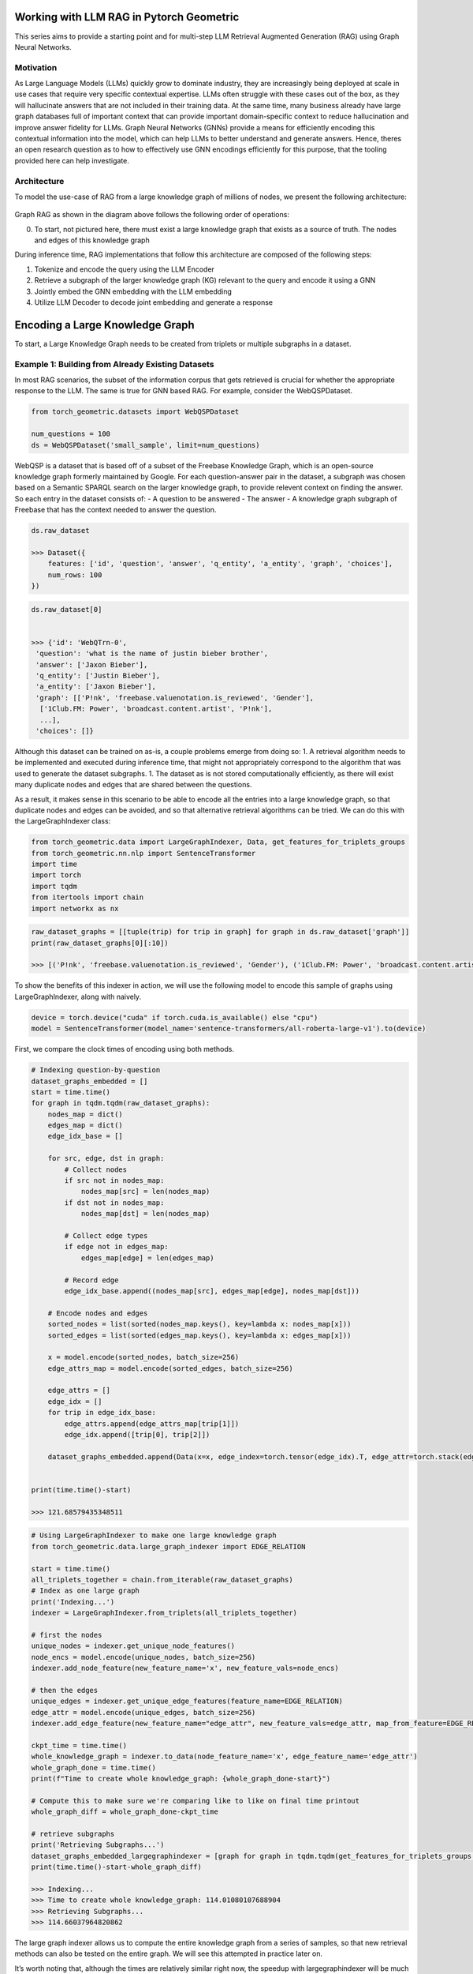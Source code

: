 Working with LLM RAG in Pytorch Geometric
=========================================

This series aims to provide a starting point and for
multi-step LLM Retrieval Augmented Generation
(RAG) using Graph Neural Networks.

Motivation
----------

As Large Language Models (LLMs) quickly grow to dominate industry, they
are increasingly being deployed at scale in use cases that require very
specific contextual expertise. LLMs often struggle with these cases out
of the box, as they will hallucinate answers that are not included in
their training data. At the same time, many business already have large
graph databases full of important context that can provide important
domain-specific context to reduce hallucination and improve answer
fidelity for LLMs. Graph Neural Networks (GNNs) provide a means for
efficiently encoding this contextual information into the model, which
can help LLMs to better understand and generate answers. Hence, theres
an open research question as to how to effectively use GNN encodings
efficiently for this purpose, that the tooling provided here can help
investigate.

Architecture
------------

To model the use-case of RAG from a large knowledge graph of millions of
nodes, we present the following architecture:





.. figure:: ../_figures/flowchart.svg
  :align: center
  :width: 100%



Graph RAG as shown in the diagram above follows the following order of
operations:

0. To start, not pictured here, there must exist a large knowledge graph
   that exists as a source of truth. The nodes and edges of this
   knowledge graph

During inference time, RAG implementations that follow this architecture
are composed of the following steps:

1. Tokenize and encode the query using the LLM Encoder
2. Retrieve a subgraph of the larger knowledge graph (KG) relevant to
   the query and encode it using a GNN
3. Jointly embed the GNN embedding with the LLM embedding
4. Utilize LLM Decoder to decode joint embedding and generate a response




Encoding a Large Knowledge Graph
================================

To start, a Large Knowledge Graph needs to be created from triplets or
multiple subgraphs in a dataset.

Example 1: Building from Already Existing Datasets
--------------------------------------------------

In most RAG scenarios, the subset of the information corpus that gets
retrieved is crucial for whether the appropriate response to the LLM.
The same is true for GNN based RAG. For example, consider the
WebQSPDataset.

.. code:: python

    from torch_geometric.datasets import WebQSPDataset

    num_questions = 100
    ds = WebQSPDataset('small_sample', limit=num_questions)


WebQSP is a dataset that is based off of a subset of the Freebase
Knowledge Graph, which is an open-source knowledge graph formerly
maintained by Google. For each question-answer pair in the dataset, a
subgraph was chosen based on a Semantic SPARQL search on the larger
knowledge graph, to provide relevent context on finding the answer. So
each entry in the dataset consists of:
- A question to be answered
- The answer
- A knowledge graph subgraph of Freebase that has the context
needed to answer the question.

.. code:: python

    ds.raw_dataset

    >>> Dataset({
        features: ['id', 'question', 'answer', 'q_entity', 'a_entity', 'graph', 'choices'],
        num_rows: 100
    })



.. code:: python

    ds.raw_dataset[0]


    >>> {'id': 'WebQTrn-0',
     'question': 'what is the name of justin bieber brother',
     'answer': ['Jaxon Bieber'],
     'q_entity': ['Justin Bieber'],
     'a_entity': ['Jaxon Bieber'],
     'graph': [['P!nk', 'freebase.valuenotation.is_reviewed', 'Gender'],
      ['1Club.FM: Power', 'broadcast.content.artist', 'P!nk'],
      ...],
     'choices': []}



Although this dataset can be trained on as-is, a couple problems emerge
from doing so:
1. A retrieval algorithm needs to be implemented and
executed during inference time, that might not appropriately correspond
to the algorithm that was used to generate the dataset subgraphs.
1. The dataset as is not stored computationally efficiently, as there will
exist many duplicate nodes and edges that are shared between the
questions.

As a result, it makes sense in this scenario to be able to encode all
the entries into a large knowledge graph, so that duplicate nodes and
edges can be avoided, and so that alternative retrieval algorithms can
be tried. We can do this with the LargeGraphIndexer class:

.. code:: python

    from torch_geometric.data import LargeGraphIndexer, Data, get_features_for_triplets_groups
    from torch_geometric.nn.nlp import SentenceTransformer
    import time
    import torch
    import tqdm
    from itertools import chain
    import networkx as nx

.. code:: python

    raw_dataset_graphs = [[tuple(trip) for trip in graph] for graph in ds.raw_dataset['graph']]
    print(raw_dataset_graphs[0][:10])

    >>> [('P!nk', 'freebase.valuenotation.is_reviewed', 'Gender'), ('1Club.FM: Power', 'broadcast.content.artist', 'P!nk'), ...]


To show the benefits of this indexer in action, we will use the
following model to encode this sample of graphs using LargeGraphIndexer,
along with naively.

.. code:: python

    device = torch.device("cuda" if torch.cuda.is_available() else "cpu")
    model = SentenceTransformer(model_name='sentence-transformers/all-roberta-large-v1').to(device)


First, we compare the clock times of encoding using both methods.

.. code:: python

    # Indexing question-by-question
    dataset_graphs_embedded = []
    start = time.time()
    for graph in tqdm.tqdm(raw_dataset_graphs):
        nodes_map = dict()
        edges_map = dict()
        edge_idx_base = []

        for src, edge, dst in graph:
            # Collect nodes
            if src not in nodes_map:
                nodes_map[src] = len(nodes_map)
            if dst not in nodes_map:
                nodes_map[dst] = len(nodes_map)

            # Collect edge types
            if edge not in edges_map:
                edges_map[edge] = len(edges_map)

            # Record edge
            edge_idx_base.append((nodes_map[src], edges_map[edge], nodes_map[dst]))

        # Encode nodes and edges
        sorted_nodes = list(sorted(nodes_map.keys(), key=lambda x: nodes_map[x]))
        sorted_edges = list(sorted(edges_map.keys(), key=lambda x: edges_map[x]))

        x = model.encode(sorted_nodes, batch_size=256)
        edge_attrs_map = model.encode(sorted_edges, batch_size=256)

        edge_attrs = []
        edge_idx = []
        for trip in edge_idx_base:
            edge_attrs.append(edge_attrs_map[trip[1]])
            edge_idx.append([trip[0], trip[2]])

        dataset_graphs_embedded.append(Data(x=x, edge_index=torch.tensor(edge_idx).T, edge_attr=torch.stack(edge_attrs, dim=0)))


    print(time.time()-start)

    >>> 121.68579435348511



.. code:: python

    # Using LargeGraphIndexer to make one large knowledge graph
    from torch_geometric.data.large_graph_indexer import EDGE_RELATION

    start = time.time()
    all_triplets_together = chain.from_iterable(raw_dataset_graphs)
    # Index as one large graph
    print('Indexing...')
    indexer = LargeGraphIndexer.from_triplets(all_triplets_together)

    # first the nodes
    unique_nodes = indexer.get_unique_node_features()
    node_encs = model.encode(unique_nodes, batch_size=256)
    indexer.add_node_feature(new_feature_name='x', new_feature_vals=node_encs)

    # then the edges
    unique_edges = indexer.get_unique_edge_features(feature_name=EDGE_RELATION)
    edge_attr = model.encode(unique_edges, batch_size=256)
    indexer.add_edge_feature(new_feature_name="edge_attr", new_feature_vals=edge_attr, map_from_feature=EDGE_RELATION)

    ckpt_time = time.time()
    whole_knowledge_graph = indexer.to_data(node_feature_name='x', edge_feature_name='edge_attr')
    whole_graph_done = time.time()
    print(f"Time to create whole knowledge_graph: {whole_graph_done-start}")

    # Compute this to make sure we're comparing like to like on final time printout
    whole_graph_diff = whole_graph_done-ckpt_time

    # retrieve subgraphs
    print('Retrieving Subgraphs...')
    dataset_graphs_embedded_largegraphindexer = [graph for graph in tqdm.tqdm(get_features_for_triplets_groups(indexer=indexer, triplet_groups=raw_dataset_graphs), total=num_questions)]
    print(time.time()-start-whole_graph_diff)

    >>> Indexing...
    >>> Time to create whole knowledge_graph: 114.01080107688904
    >>> Retrieving Subgraphs...
    >>> 114.66037964820862


The large graph indexer allows us to compute the entire knowledge graph
from a series of samples, so that new retrieval methods can also be
tested on the entire graph. We will see this attempted in practice later
on.

It’s worth noting that, although the times are relatively similar right
now, the speedup with largegraphindexer will be much higher as the size
of the knowledge graph grows. This is due to the speedup being a factor
of the number of unique nodes and edges in the graph.


We expect the two results to be functionally identical, with the
differences being due to floating point jitter.

.. code:: python

    def results_are_close_enough(ground_truth: Data, new_method: Data, thresh=.8):
        def _sorted_tensors_are_close(tensor1, tensor2):
            return torch.all(torch.isclose(tensor1.sort(dim=0)[0], tensor2.sort(dim=0)[0]).float().mean(axis=1) > thresh)
        def _graphs_are_same(tensor1, tensor2):
            return nx.weisfeiler_lehman_graph_hash(nx.Graph(tensor1.T)) == nx.weisfeiler_lehman_graph_hash(nx.Graph(tensor2.T))
        return _sorted_tensors_are_close(ground_truth.x, new_method.x) \
            and _sorted_tensors_are_close(ground_truth.edge_attr, new_method.edge_attr) \
            and _graphs_are_same(ground_truth.edge_index, new_method.edge_index)


    all_results_match = True
    for old_graph, new_graph in tqdm.tqdm(zip(dataset_graphs_embedded, dataset_graphs_embedded_largegraphindexer), total=num_questions):
        all_results_match &= results_are_close_enough(old_graph, new_graph)
    all_results_match

    >>> True



When scaled up to the entire dataset, we see a 2x speedup with indexing
this way on the WebQSP Dataset.

Example 2: Building a new Dataset from Questions and an already-existing Knowledge Graph
----------------------------------------------------------------------------------------

Motivation
~~~~~~~~~~

One potential application of knowledge graph structural encodings is
capturing the relationships between different entities that are multiple
hops apart. This can be challenging for an LLM to recognize from
prepended graph information. Here’s a motivating example (credit to
@Rishi Puri):


.. figure:: ../_figures/multihop_example.svg
  :align: center
  :width: 100%



In this example, the question can only be answered by reasoning about
the relationships between the entities in the knowledge graph.

Building a Multi-Hop QA Dataset
~~~~~~~~~~~~~~~~~~~~~~~~~~~~~~~

To see an example of encoding a large knowledge graph starting from an
existing set of triplets, check out the multi-hop example in
`examples/llm_plus_gnn/multihop`.

Question: How do we extract a contextual subgraph for a given query?
~~~~~~~~~~~~~~~~~~~~~~~~~~~~~~~~~~~~~~~~~~~~~~~~~~~~~~~~~~~~~~~~~~~~

The chosen retrieval algorithm is a critical component in the pipeline
for affecting RAG performance. In the next section, we will
demonstrate a naive method of retrieval for a large knowledge graph.


Retrieval Algorithms and Scaling Retrieval
==========================================

Motivation
----------

When building a RAG Pipeline for inference, the retrieval component is
important for the following reasons:
1. A given algorithm for retrieving subgraph context can have a
marked effect on the hallucination rate of the responses in the model
2. A given retrieval algorithm needs to be able to scale to larger
graphs of millions of nodes and edges in order to be practical for production.

In this section, we will explore how to construct a RAG retrieval
algorithm from a given subgraph, and conduct some experiments to
evaluate its runtime performance.

We want to do so in-line with Pytorch Geometric’s in-house framework for
remote backends:


.. figure:: ../_figures/remote_2.png
  :align: center
  :width: 100%



As seen here, the GraphStore is used to store the neighbor relations
between the nodes of the graph, whereas the FeatureStore is used to
store the node and edge features in the graph.

Let’s start by loading in a knowledge graph dataset for the sake of our
experiment:

.. code:: python

    from torch_geometric.data import LargeGraphIndexer
    from torch_geometric.datasets import WebQSPDataset
    from itertools import chain

    ds = WebQSPDataset(root='demo', limit=10)

Let’s set up our set of questions and graph triplets:

.. code:: python

    questions = ds.raw_dataset['question']
    questions

    >>> ['what is the name of justin bieber brother',
     'what character did natalie portman play in star wars',
     'what country is the grand bahama island in',
     'what kind of money to take to bahamas',
     'what character did john noble play in lord of the rings',
     'who does joakim noah play for',
     'where are the nfl redskins from',
     'where did saki live',
     'who did draco malloy end up marrying',
     'which countries border the us']


    ds.raw_dataset[:10]['graph'][0][:10]


    >>> [['P!nk', 'freebase.valuenotation.is_reviewed', 'Gender'],
     ['1Club.FM: Power', 'broadcast.content.artist', 'P!nk'],
     ['Somebody to Love', 'music.recording.contributions', 'm.0rqp4h0'],
     ['Rudolph Valentino', 'freebase.valuenotation.is_reviewed', 'Place of birth'],
     ['Ice Cube', 'broadcast.artist.content', '.977 The Hits Channel'],
     ['Colbie Caillat', 'broadcast.artist.content', 'Hot Wired Radio'],
     ['Stephen Melton', 'people.person.nationality', 'United States of America'],
     ['Record producer',
      'music.performance_role.regular_performances',
      'm.012m1vf1'],
     ['Justin Bieber', 'award.award_winner.awards_won', 'm.0yrkc0l'],
     ['1.FM Top 40', 'broadcast.content.artist', 'Geri Halliwell']]


    all_triplets = chain.from_iterable((row['graph'] for row in ds.raw_dataset))

With these questions and triplets, we want to:
1. Consolidate all the relations in these triplets into a Knowledge Graph
2. Create a FeatureStore that encodes all the nodes and edges in the knowledge graph
3. Create a GraphStore that encodes all the edge indices in the knowledge graph

In order to create a remote backend, we need to define a FeatureStore
and GraphStore locally, as well as a method for initializing its state
from triplets. The code methods used in this tutorial can be found in
`examples/llm_plus_gnn`.

.. code:: python

    from torch_geometric.datasets.web_qsp_dataset import preprocess_triplet
    from rag_construction_utils import create_remote_backend_from_triplets, RemoteGraphBackendLoader

    # We define this GraphStore to sample the neighbors of a node locally.
    # Ideally for a real remote backend, this interface would be replaced with an API to a Graph DB, such as Neo4j.
    from rag_graph_store import NeighborSamplingRAGGraphStore

    # We define this FeatureStore to encode the nodes and edges locally, and perform appoximate KNN when indexing.
    # Ideally for a real remote backend, this interface would be replaced with an API to a vector DB, such as Pinecone.
    from rag_feature_store import SentenceTransformerFeatureStore

.. code:: python

    device = torch.device("cuda" if torch.cuda.is_available() else "cpu")
    model = SentenceTransformer(model_name="sentence-transformers/all-roberta-large-v1").to(device)

    backend_loader: RemoteGraphBackendLoader = create_remote_backend_from_triplets(
        triplets=all_triplets, # All the triplets to insert into the backend
        node_embedding_model=model, # Embedding model to process triplets with
        node_method_to_call="encode", # This method will encode the nodes/edges with 'model.encode' in this case.
        path="backend", # Save path
        pre_transform=preprocess_triplet, # Preprocessing function to apply to triplets before invoking embedding model.
        node_method_kwargs={"batch_size": 256}, # Keyword arguments to pass to the node_method_to_call.
        graph_db=NeighborSamplingRAGGraphStore, # Graph Store to use
        feature_db=SentenceTransformerFeatureStore # Feature Store to use
        )
    # This loader saves a copy of the processed data locally to be transformed into a graphstore and featurestore when load() is called.
    feature_store, graph_store = backend_loader.load()

Now that we have initialized our remote backends, we can now retrieve
from them using a Loader to query the backends, as shown in this
diagram:


.. figure:: ../_figures/remote_3.png
  :align: center
  :width: 100%



.. code:: python

    from torch_geometric.loader import RAGQueryLoader

    query_loader = RAGQueryLoader(
        data=(feature_store, graph_store), # Remote Rag Graph Store and Feature Store
        # Arguments to pass into the seed node/edge retrieval methods for the FeatureStore.
        # In this case, it's k for the KNN on the nodes and edges.
        seed_nodes_kwargs={"k_nodes": 10}, seed_edges_kwargs={"k_edges": 10},
        # Arguments to pass into the GraphStore's Neighbor sampling method.
        # In this case, the GraphStore implements a NeighborLoader, so it takes the same arguments.
        sampler_kwargs={"num_neighbors": [40]*3},
        # Arguments to pass into the FeatureStore's feature loading method.
        loader_kwargs={},
        # An optional local transform that can be applied on the returned subgraph.
        local_filter=None,
        )

To make better sense of this loader’s arguments, let’s take a closer
look at the retrieval process for a remote backend:


.. figure:: ../_figures/remote_backend.svg
  :align: center
  :width: 100%



As we see here, there are 3 important steps to any remote backend
procedure for graphs:
1. Retrieve the seed nodes and edges to begin our retrieval process from.
2. Traverse the graph neighborhood of the seed nodes/edges to gather local context.
3. Fetch the features associated with the subgraphs obtained from the traversal.

We can see that our Query Loader construction allows us to specify
unique hyperparameters for each unique step in this retrieval.

Now we can submit our queries to the remote backend to retrieve our
subgraphs:

.. code:: python

    sub_graphs = []
    for q in tqdm.tqdm(questions):
        sub_graphs.append(query_loader.query(q))


    sub_graphs[0]

    >>> Data(x=[2251, 1024], edge_index=[2, 7806], edge_attr=[7806, 1024], node_idx=[2251], edge_idx=[7806])



These subgraphs are now retrieved using a different retrieval method
when compared to the original WebQSP dataset. Can we compare the
properties of this method to the original WebQSPDataset’s retrieval
method? Let’s compare some basics properties of the subgraphs:

.. code:: python

    def _eidx_helper(subg: Data, ground_truth: Data):
        subg_eidx, gt_eidx = subg.edge_idx, ground_truth.edge_idx
        if isinstance(subg_eidx, torch.Tensor):
            subg_eidx = subg_eidx.tolist()
        if isinstance(gt_eidx, torch.Tensor):
            gt_eidx = gt_eidx.tolist()
        subg_e = set(subg_eidx)
        gt_e = set(gt_eidx)
        return subg_e, gt_e
    def check_retrieval_accuracy(subg: Data, ground_truth: Data, num_edges: int):
        subg_e, gt_e = _eidx_helper(subg, ground_truth)
        total_e = set(range(num_edges))
        tp = len(subg_e & gt_e)
        tn = len(total_e-(subg_e | gt_e))
        return (tp+tn)/num_edges
    def check_retrieval_precision(subg: Data, ground_truth: Data):
        subg_e, gt_e = _eidx_helper(subg, ground_truth)
        return len(subg_e & gt_e) / len(subg_e)
    def check_retrieval_recall(subg: Data, ground_truth: Data):
        subg_e, gt_e = _eidx_helper(subg, ground_truth)
        return len(subg_e & gt_e) / len(gt_e)


    ground_truth_graphs = get_features_for_triplets_groups(ds.indexer, (d['graph'] for d in ds.raw_dataset), pre_transform=preprocess_triplet)
    num_edges = len(ds.indexer._edges)


    for subg, ground_truth in tqdm.tqdm(zip((query_loader.query(q) for q in questions), ground_truth_graphs)):
        print(f"Size: {len(subg.x)}, Ground Truth Size: {len(ground_truth.x)}, Accuracy: {check_retrieval_accuracy(subg, ground_truth, num_edges)}, Precision: {check_retrieval_precision(subg, ground_truth)}, Recall: {check_retrieval_recall(subg, ground_truth)}")

    >>> Size: 2193, Ground Truth Size: 1709, Accuracy: 0.6636780705203827, Precision: 0.22923807012918535, Recall: 0.1994037381034285
    >>> Size: 2682, Ground Truth Size: 1251, Accuracy: 0.7158736400576746, Precision: 0.10843513670738801, Recall: 0.22692963233503774
    >>> Size: 2087, Ground Truth Size: 1285, Accuracy: 0.7979813868134749, Precision: 0.0547879177377892, Recall: 0.15757855822550831
    >>> Size: 2975, Ground Truth Size: 1988, Accuracy: 0.6956088609254162, Precision: 0.14820555621795636, Recall: 0.21768826619964973
    >>> Size: 2594, Ground Truth Size: 633, Accuracy: 0.78849128326124, Precision: 0.04202616198163095, Recall: 0.2032301480484522
    >>> Size: 2462, Ground Truth Size: 1044, Accuracy: 0.7703499803381832, Precision: 0.07646643109540636, Recall: 0.19551861221539574
    >>> Size: 2011, Ground Truth Size: 1382, Accuracy: 0.7871804954777821, Precision: 0.10117783355860205, Recall: 0.13142713819914723
    >>> Size: 2011, Ground Truth Size: 1052, Accuracy: 0.802831301612269, Precision: 0.06452691407556001, Recall: 0.16702726092600606
    >>> Size: 2892, Ground Truth Size: 1012, Accuracy: 0.7276182985974571, Precision: 0.10108615156751419, Recall: 0.20860927152317882
    >>> Size: 1817, Ground Truth Size: 1978, Accuracy: 0.7530475815965395, Precision: 0.1677807486631016, Recall: 0.11696178937558248



Note that, since we’re only comparing the results of 10 graphs here,
this retrieval algorithm is not taking into account the full corpus of
nodes in the dataset. If you want to see a full example, look at
``rag_generate.py``, or ``rag_generate_multihop.py`` These examples
generate datasets for the entirety of the WebQSP dataset, or the
WikiData Multihop datasets that are discussed in Section 0.

Evaluating Runtime Performance
------------------------------

Pytorch Geometric provides multiple methods for evalutaing runtime
performance. In this notebook, we utilize NVTX to profile the different
components of our RAG Query Loader.

The method ``nvtxit`` allows for profiling the utilization and timings
of any methods that get wrapped by it in a Python script.

To see an example of this, check out
``nvtx_examples/nvtx_rag_backend_example.py``.

This script mirrors this notebook’s functionality, but notably, it
includes the following code snippet:

.. code:: python

   # Patch FeatureStore and GraphStore

   SentenceTransformerFeatureStore.retrieve_seed_nodes = nvtxit()(SentenceTransformerFeatureStore.retrieve_seed_nodes)
   SentenceTransformerFeatureStore.retrieve_seed_edges = nvtxit()(SentenceTransformerFeatureStore.retrieve_seed_edges)
   SentenceTransformerFeatureStore.load_subgraph = nvtxit()(SentenceTransformerFeatureStore.load_subgraph)
   NeighborSamplingRAGGraphStore.sample_subgraph = nvtxit()(NeighborSamplingRAGGraphStore.sample_subgraph)
   rag_loader.RAGQueryLoader.query = nvtxit()(rag_loader.RAGQueryLoader.query)

Importantly, this snippet wraps the methods of FeatureStore, GraphStore,
and the Query method from QueryLoader so that it will be recognized as a
unique frame in NVTX.

This can be executed by the included shell script ``nvtx_run.sh``:

.. code:: bash

   ...

   # Get the base name of the Python file
   python_file=$(basename "$1")

   # Run nsys profile on the Python file
   nsys profile -c cudaProfilerApi --capture-range-end repeat -t cuda,nvtx,osrt,cudnn,cublas --cuda-memory-usage true --cudabacktrace all --force-overwrite true --output=profile_${python_file%.py} python "$1"

   echo "Profile data saved as profile_${python_file%.py}.nsys-rep"

The generated resulting ``.nsys-rep`` file can be visualized using tools
like Nsight Systems or Nsight Compute, that can show the relative
timings of the FeatureStore, GraphStore, and QueryLoader methods.
